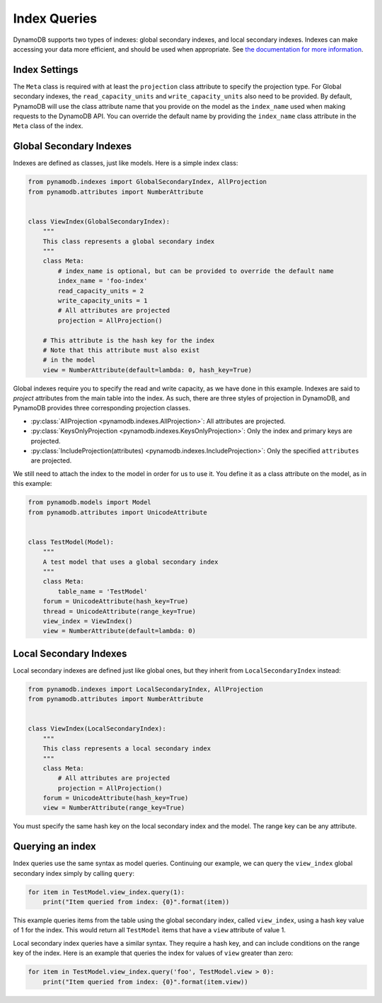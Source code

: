 Index Queries
======================

DynamoDB supports two types of indexes: global secondary indexes, and local secondary indexes.
Indexes can make accessing your data more efficient, and should be used when appropriate. See
`the documentation for more information <http://docs.aws.amazon.com/amazondynamodb/latest/developerguide/SecondaryIndexes.html>`__.

Index Settings
^^^^^^^^^^^^^^

The ``Meta`` class is required with at least the ``projection`` class attribute to specify the projection type. For Global secondary indexes,
the ``read_capacity_units`` and ``write_capacity_units`` also need to be provided. By default, PynamoDB will use the class attribute
name that you provide on the model as the ``index_name`` used when making requests to the DynamoDB API. You can override the default
name by providing the ``index_name`` class attribute in the ``Meta`` class of the index.


Global Secondary Indexes
^^^^^^^^^^^^^^^^^^^^^^^^

Indexes are defined as classes, just like models. Here is a simple index class:

.. code-block:: python

    from pynamodb.indexes import GlobalSecondaryIndex, AllProjection
    from pynamodb.attributes import NumberAttribute


    class ViewIndex(GlobalSecondaryIndex):
        """
        This class represents a global secondary index
        """
        class Meta:
            # index_name is optional, but can be provided to override the default name
            index_name = 'foo-index'
            read_capacity_units = 2
            write_capacity_units = 1
            # All attributes are projected
            projection = AllProjection()

        # This attribute is the hash key for the index
        # Note that this attribute must also exist
        # in the model
        view = NumberAttribute(default=lambda: 0, hash_key=True)


Global indexes require you to specify the read and write capacity, as we have done
in this example. Indexes are said to *project* attributes from the main table into the index.
As such, there are three styles of projection in DynamoDB, and PynamoDB provides three corresponding
projection classes.

* :py:class:`AllProjection <pynamodb.indexes.AllProjection>`: All attributes are projected.
* :py:class:`KeysOnlyProjection <pynamodb.indexes.KeysOnlyProjection>`: Only the index and primary keys are projected.
* :py:class:`IncludeProjection(attributes) <pynamodb.indexes.IncludeProjection>`: Only the specified ``attributes`` are projected.

We still need to attach the index to the model in order for us to use it. You define it as
a class attribute on the model, as in this example:

.. code-block:: python

    from pynamodb.models import Model
    from pynamodb.attributes import UnicodeAttribute


    class TestModel(Model):
        """
        A test model that uses a global secondary index
        """
        class Meta:
            table_name = 'TestModel'
        forum = UnicodeAttribute(hash_key=True)
        thread = UnicodeAttribute(range_key=True)
        view_index = ViewIndex()
        view = NumberAttribute(default=lambda: 0)


Local Secondary Indexes
^^^^^^^^^^^^^^^^^^^^^^^

Local secondary indexes are defined just like global ones, but they inherit from ``LocalSecondaryIndex`` instead:

.. code-block:: python

    from pynamodb.indexes import LocalSecondaryIndex, AllProjection
    from pynamodb.attributes import NumberAttribute


    class ViewIndex(LocalSecondaryIndex):
        """
        This class represents a local secondary index
        """
        class Meta:
            # All attributes are projected
            projection = AllProjection()
        forum = UnicodeAttribute(hash_key=True)
        view = NumberAttribute(range_key=True)


You must specify the same hash key on the local secondary index and the model. The range key can be any attribute.


Querying an index
^^^^^^^^^^^^^^^^^^

Index queries use the same syntax as model queries. Continuing our example, we can query
the ``view_index``  global secondary index simply by calling ``query``:

.. code-block:: python

    for item in TestModel.view_index.query(1):
        print("Item queried from index: {0}".format(item))

This example queries items from the table using the global secondary index, called ``view_index``, using
a hash key value of 1 for the index. This would return all ``TestModel`` items that have a ``view`` attribute
of value 1.

Local secondary index queries have a similar syntax. They require a hash key, and can include conditions on the
range key of the index. Here is an example that queries the index for values of ``view`` greater than zero:

.. code-block:: python

    for item in TestModel.view_index.query('foo', TestModel.view > 0):
        print("Item queried from index: {0}".format(item.view))
